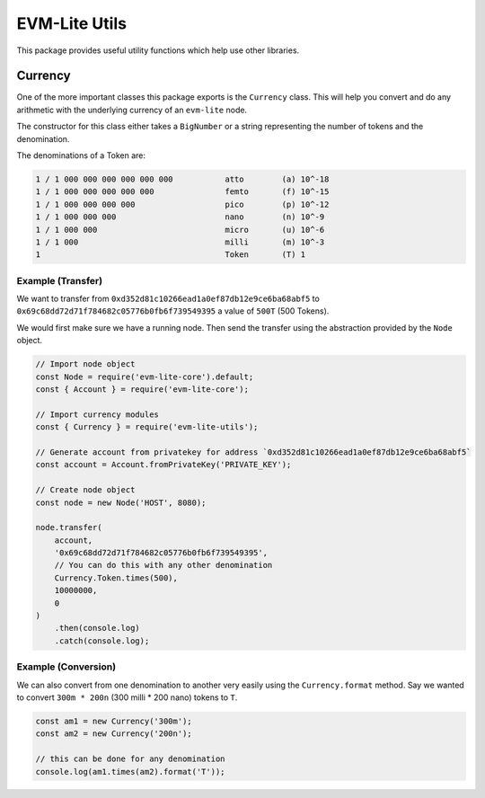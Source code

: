 EVM-Lite Utils
==============

This package provides useful utility functions which help use other
libraries.

Currency
--------

One of the more important classes this package exports is the
``Currency`` class. This will help you convert and do any arithmetic
with the underlying currency of an ``evm-lite`` node.

The constructor for this class either takes a ``BigNumber`` or a string
representing the number of tokens and the denomination.

The denominations of a Token are:

.. code:: console

   1 / 1 000 000 000 000 000 000           atto        (a) 10^-18
   1 / 1 000 000 000 000 000               femto       (f) 10^-15
   1 / 1 000 000 000 000                   pico        (p) 10^-12
   1 / 1 000 000 000                       nano        (n) 10^-9
   1 / 1 000 000                           micro       (u) 10^-6
   1 / 1 000                               milli       (m) 10^-3
   1                                       Token       (T) 1

Example (Transfer)
~~~~~~~~~~~~~~~~~~

We want to transfer from ``0xd352d81c10266ead1a0ef87db12e9ce6ba68abf5``
to ``0x69c68dd72d71f784682c05776b0fb6f739549395`` a value of ``500T``
(500 Tokens).

We would first make sure we have a running node. Then send the transfer
using the abstraction provided by the ``Node`` object.

.. code:: javascript

   // Import node object
   const Node = require('evm-lite-core').default;
   const { Account } = require('evm-lite-core');

   // Import currency modules
   const { Currency } = require('evm-lite-utils');

   // Generate account from privatekey for address `0xd352d81c10266ead1a0ef87db12e9ce6ba68abf5`
   const account = Account.fromPrivateKey('PRIVATE_KEY');

   // Create node object
   const node = new Node('HOST', 8080);

   node.transfer(
       account,
       '0x69c68dd72d71f784682c05776b0fb6f739549395',
       // You can do this with any other denomination
       Currency.Token.times(500),
       10000000,
       0
   )
       .then(console.log)
       .catch(console.log);

Example (Conversion)
~~~~~~~~~~~~~~~~~~~~

We can also convert from one denomination to another very easily using
the ``Currency.format`` method. Say we wanted to convert ``300m * 200n`` (300
milli * 200 nano) tokens to ``T``.

.. code:: javascript

   const am1 = new Currency('300m');
   const am2 = new Currency('200n');

   // this can be done for any denomination
   console.log(am1.times(am2).format('T'));
